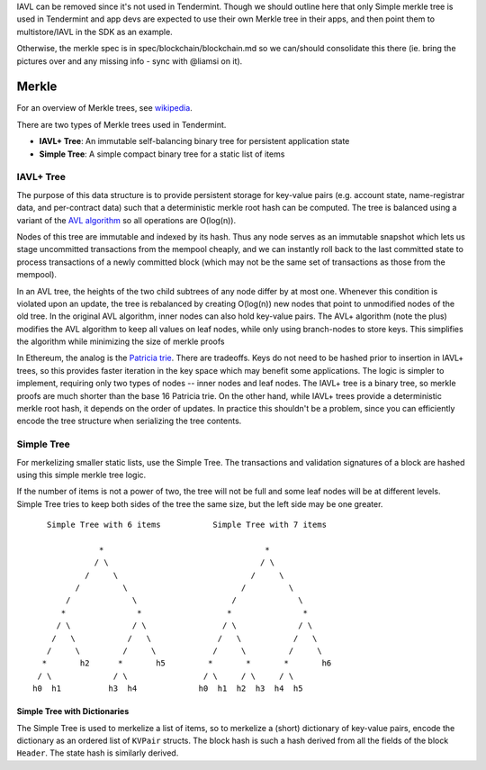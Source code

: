 IAVL can be removed since it's not used in Tendermint.
Though we should outline here that only Simple merkle tree is used
in Tendermint and app devs are expected to use their own Merkle tree
in their apps, and then point them to multistore/IAVL in the SDK as an example.

Otherwise, the merkle spec is in spec/blockchain/blockchain.md so we can/should consolidate
this there (ie. bring the pictures over and any missing info - sync with @liamsi on it).

Merkle
======

For an overview of Merkle trees, see
`wikipedia <https://en.wikipedia.org/wiki/Merkle_tree>`__.

There are two types of Merkle trees used in Tendermint.

-  **IAVL+ Tree**: An immutable self-balancing binary
   tree for persistent application state
-  **Simple Tree**: A simple compact binary tree for
   a static list of items

IAVL+ Tree
----------

The purpose of this data structure is to provide persistent storage for
key-value pairs (e.g. account state, name-registrar data, and
per-contract data) such that a deterministic merkle root hash can be
computed. The tree is balanced using a variant of the `AVL
algorithm <http://en.wikipedia.org/wiki/AVL_tree>`__ so all operations
are O(log(n)).

Nodes of this tree are immutable and indexed by its hash. Thus any node
serves as an immutable snapshot which lets us stage uncommitted
transactions from the mempool cheaply, and we can instantly roll back to
the last committed state to process transactions of a newly committed
block (which may not be the same set of transactions as those from the
mempool).

In an AVL tree, the heights of the two child subtrees of any node differ
by at most one. Whenever this condition is violated upon an update, the
tree is rebalanced by creating O(log(n)) new nodes that point to
unmodified nodes of the old tree. In the original AVL algorithm, inner
nodes can also hold key-value pairs. The AVL+ algorithm (note the plus)
modifies the AVL algorithm to keep all values on leaf nodes, while only
using branch-nodes to store keys. This simplifies the algorithm while
minimizing the size of merkle proofs

In Ethereum, the analog is the `Patricia
trie <http://en.wikipedia.org/wiki/Radix_tree>`__. There are tradeoffs.
Keys do not need to be hashed prior to insertion in IAVL+ trees, so this
provides faster iteration in the key space which may benefit some
applications. The logic is simpler to implement, requiring only two
types of nodes -- inner nodes and leaf nodes. The IAVL+ tree is a binary
tree, so merkle proofs are much shorter than the base 16 Patricia trie.
On the other hand, while IAVL+ trees provide a deterministic merkle root
hash, it depends on the order of updates. In practice this shouldn't be
a problem, since you can efficiently encode the tree structure when
serializing the tree contents.

Simple Tree
-----------

For merkelizing smaller static lists, use the Simple Tree. The
transactions and validation signatures of a block are hashed using this
simple merkle tree logic.

If the number of items is not a power of two, the tree will not be full
and some leaf nodes will be at different levels. Simple Tree tries to
keep both sides of the tree the same size, but the left side may be one
greater.

::

        Simple Tree with 6 items           Simple Tree with 7 items

                   *                                  *
                  / \                                / \
                /     \                            /     \
              /         \                        /         \
            /             \                    /             \
           *               *                  *               *
          / \             / \                / \             / \
         /   \           /   \              /   \           /   \
        /     \         /     \            /     \         /     \
       *       h2      *       h5         *       *       *       h6
      / \             / \                / \     / \     / \
     h0  h1          h3  h4             h0  h1  h2  h3  h4  h5

Simple Tree with Dictionaries
~~~~~~~~~~~~~~~~~~~~~~~~~~~~~

The Simple Tree is used to merkelize a list of items, so to merkelize a
(short) dictionary of key-value pairs, encode the dictionary as an
ordered list of ``KVPair`` structs. The block hash is such a hash
derived from all the fields of the block ``Header``. The state hash is
similarly derived.
